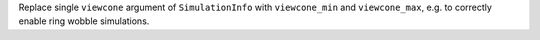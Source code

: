 Replace single ``viewcone`` argument of ``SimulationInfo`` with
``viewcone_min`` and ``viewcone_max``, e.g. to correctly enable
ring wobble simulations.
